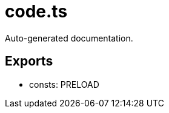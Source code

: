 = code.ts
:source_path: modules/uniform.ts/src/$worker$/code.ts

Auto-generated documentation.

== Exports
- consts: PRELOAD
